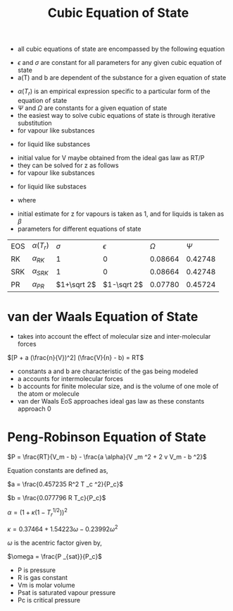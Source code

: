 #+TITLE: Cubic Equation of State
- all cubic equations of state are encompassed by the following equation
\begin{equation}
P = \frac{RT}{V-b} - \frac{a(T)}{(V+\epsilon b)(V+\sigma b)}
\end{equation}
- $\epsilon$ and $\sigma$ are constant for all parameters for any given cubic equation of state
- a(T) and b are dependent of the substance for a given equation of state
\begin{equation}
a(T) = \Psi \frac{\alpha (T_r) R^2 T _c ^2}{P_c}
\end{equation}
\begin{equation}
b = \Omega \frac{R T_c}{P_c}
\end{equation}
- $\alpha (T_r)$ is an empirical expression specific to a particular form of the equation of state
- $\Psi$ and $\Omega$ are constants for a given equation of state
- the easiest way to solve cubic equations of state is through iterative substitution
- for vapour like substances
\begin{equation}
V = \frac{RT}{P} + b - \frac{a(T)}{P} \frac{V-b}{(V+\epsilon b)(V+\sigma b)}
\end{equation}
- for liquid like substances
\begin{equation}
V = b + (V + \epsilon b) (V + \sigma b)[\frac{RT + bP - VP}{a(T)}]
\end{equation}
- initial value for V maybe obtained from the ideal gas law as RT/P
- they can be solved for z as follows
- for vapour like substances
\begin{equation}
z = 1 + \beta - q \beta \frac{z-\beta}{(z+\epsilon \beta)(z+\sigma \beta)}
\end{equation}
- for liquid like substaces
\begin{equation}
z = \beta + (z + \epsilon \beta)(z + \sigma \beta)(\frac{1+\beta-z}{q \beta})
\end{equation}
- where
\begin{equation}
\beta = \Omega \frac{P_r}{T_r}
\end{equation}
\begin{equation}
q = \frac{\Psi \alpha T_r}{\Omega T_r}
\end{equation}
- initial estimate for z for vapours is taken as 1, and for liquids is taken as $\beta$
- parameters for different equations of state
| EOS | $\alpha (T_r)$  |    $\sigma$ |  $\epsilon$ | $\Omega$ |  $\Psi$ |
| RK  | $\alpha _{RK}$  |           1 |           0 |  0.08664 | 0.42748 |
| SRK | $\alpha _{SRK}$ |           1 |           0 |  0.08664 | 0.42748 |
| PR | $\alpha _{PR}$  | $1+\sqrt 2$ | $1-\sqrt 2$ |  0.07780 | 0.45724 |
\begin{equation}
\alpha _{RK} = T _r ^{-1/2}
\end{equation}
\begin{equation}
\alpha _{SRK} = [1 + (0.480 + 1.574 \omega - 0.176 \omega ^2) (1 - T _r ^{1/2})]^2
\end{equation}
\begin{equation}
\alpha _{PR} = [1 + (0.37464 + 1.54226 \omega - 0.26992 \omega ^2) (1 - T _r ^{1/2})]^2
\end{equation}

* van der Waals Equation of State

- takes into account the effect of molecular size and inter-molecular forces

$[P + a (\frac{n}{V})^2] (\frac{V}{n} - b) = RT$

- constants a and b are characteristic of the gas being modeled 
- a accounts for intermolecular forces
- b accounts for finite molecular size, and is the volume of one mole of the atom or molecule
- van der Waals EoS approaches ideal gas law as these constants approach 0

* Peng-Robinson Equation of State

$P = \frac{RT}{V_m - b} - \frac{a \alpha}{V _m ^2 + 2 v V_m - b ^2}$

Equation constants are defined as,

$a = \frac{0.457235 R^2 T _c ^2}{P_c}$

$b = \frac{0.077796 R T_c}{P_c}$

$\alpha = (1 + \kappa (1 - T _r ^{1/2}) )^2$ 

$\kappa= 0.37464 + 1.54223 \omega - 0.23992 \omega ^2$

$\omega$ is the acentric factor given by,

$\omega = \frac{P _{sat}}{P_c}$

- P is pressure
- R is gas constant
- Vm is molar volume
- Psat is saturated vapour pressure
- Pc is critical pressure
